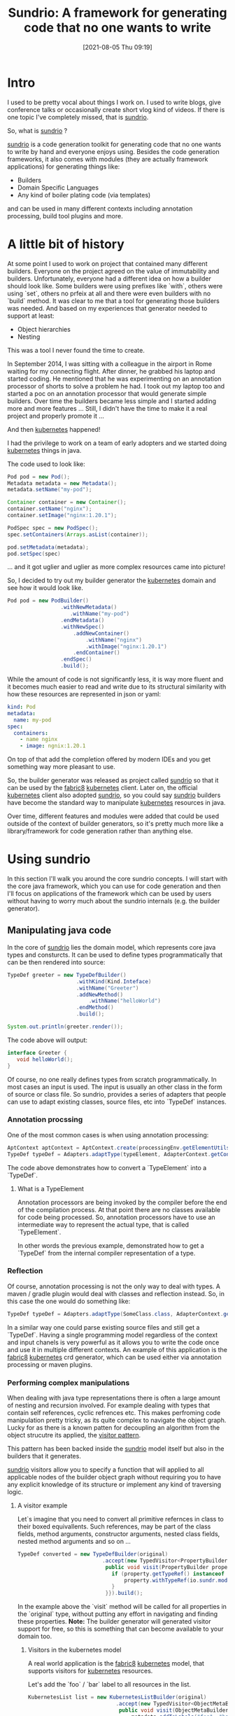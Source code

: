 #+BLOG: iocanel.com
#+POSTID: 655
#+DATE: [2021-08-05 Thu 09:19]
#+BLOG: iocanel.com
#+ORG2BLOG:
#+OPTIONS: toc:nil num:nil todo:nil pri:nil tags:nil ^:nil
#+TITLE: Sundrio: A framework for generating code that no one wants to write
#+DESCRIPTION: Short introduction to sundrio
#+CATEGORY: Development
#+TAGS: Java, Code generation

* Intro

  I used to be pretty vocal about things I work on. I used to write blogs, give conference talks or occasionally create short vlog kind of videos. If there is one topic I've completely missed, that is [[https://github.com/sundrio/sundrio][sundrio]].

  So, what is [[https://github.com/sundrio/sundrio][sundrio]] ? 

  [[https://github.com/sundrio/sundrio][sundrio]] is a code generation toolkit for generating code that no one wants to write by hand and everyone enjoys using.
  Besides the code generation frameworks, it also comes with modules (they are actually framework applications) for generating things like:
  
  - Builders
  - Domain Specific Languages
  - Any kind of boiler plating code (via templates)
   
  and can be used in many different contexts including annotation processing, build tool plugins and more.

* A little bit of history

  At some point I used to work on project that contained many different builders. Everyone on the project agreed on the value of immutability and builders. Unfortunately, everyone had a different idea on how a builder should look like.
  Some builders were using prefixes like `with`, others were using `set`, others no prfeix at all and there were even builders with no `build` method. It was clear to me that a tool for generating those builders was needed.
  And based on my experiences that generator needed to support at least:
  
  - Object hierarchies
  - Nesting

 This was a tool I never found the time to create.

 In September 2014, I was sitting with a colleague in the airport in Rome waiting for my connecting flight. After dinner, he grabbed his laptop and started coding. He mentioned that he was experimenting on an annotation processor of shorts to solve a problem he had.
 I took out my laptop too and started a poc on an annotation processor that would generate simple builders. Over time the builders became less simple and I started adding more and more features ...
 Still, I didn't have the time to make it a real project and properly promote it ...

 And then [[https://kubernetes.io][kubernetes]] happened!

 I had the privilege to work on a team of early adopters and we started doing [[https://kubernetes.io][kubernetes]] things in java.

 The code used to look like:

 #+begin_src java
   Pod pod = new Pod();
   Metadata metadata = new Metadata();
   metadata.setName("my-pod");

   Container container = new Container();
   container.setName("nginx");
   container.setImage("nginx:1.20.1");

   PodSpec spec = new PodSpec();
   spec.setContainers(Arrays.asList(container));

   pod.setMetadata(metadata);
   pod.setSpec(spec)
 #+end_src
 

 ... and it got uglier and uglier as more complex resources came into picture!

 So, I decided to try out my builder generator the [[https://kubernetes.io][kubernetes]] domain and see how it would look like.

 #+begin_src java
   Pod pod = new PodBuilder()
                    .withNewMetadata()
                       .withName("my-pod")
                    .endMetadata()
                    .withNewSpec()
                        .addNewContainer()
                            .withName("nginx")
                            .withImage("nginx:1.20.1")
                        .endContainer()
                    .endSpec()
                    .build();
 #+end_src
  
While the amount of code is not significantly less, it is way more fluent and it becomes much easier to read and write due to its structural similarity with how these resources are represented in json or yaml:

#+begin_src yaml
kind: Pod
metadata:
  name: my-pod
spec:
  containers:
    - name nginx
    - image: ngnix:1.20.1
#+end_src

On top of that add the completion offered by modern IDEs and you get something way more pleasant to use.

So, the builder generator was released as project called [[https://github.com/sundrio/sundrio][sundrio]] so that it can be used by the [[https://fabric8.io][fabric8]] [[https://kubernetes.io][kubernetes]] client.
Later on, the official [[https://kubernetes.io][kubernetes]] client also adopted [[https://github.com/sundrio/sundrio][sundrio]], so you could say [[https://github.com/sundrio/sundrio][sundrio]] builders have become the standard way to manipulate [[https://kubernetes.io][kubernetes]] resources in java.

Over time, different features and modules were added that could be used outside of the context of builder generators, so it's pretty much more like a library/framework for code generation rather than anything else.

* Using sundrio

In this section I'll walk you around the core sundrio concepts. I will start with the core java framework, which you can use for code generation and then I'll focus on applications of the framework which can be used by users
without having to worry much about the sundrio internals (e.g. the builder generator).

** Manipulating java code

  In the core of [[https://github.com/sundrio/sundrio][sundrio]] lies the domain model, which represents core java types and consturcts. It can be used to define types programmatically that can be then rendered into source:

  #+begin_src java
  TypeDef greeter = new TypeDefBuilder()
                        .withKind(Kind.Inteface)
                        .withName("Greeter")
                        .addNewMethod()
                            .withName("helloWorld")
                        .endMethod()
                        .build();
                        
  System.out.println(greeter.render());
  #+end_src

  The code above will output:

  #+begin_src java
   interface Greeter {
      void helloWorld();
   }
  #+end_src


  Of course, no one really defines types from scratch programmatically. In most cases an input is used. The input is usually an other class in the form of source or class file.
  So sundrio, provides a series of adapters that people can use to adapt existing classes, source files, etc into `TypeDef` instances.
  
*** Annotation procssing

   One of the most common cases is when using annotation processing:

   #+begin_src java
     AptContext aptContext = AptContext.create(processingEnv.getElementUtils(), processingEnv.getTypeUtils());
     TypeDef typeDef = Adapters.adaptType(typeElement, AdapterContext.getContext());
  #+end_src

  The code above demonstrates how to convert a `TypeElement` into a `TypeDef`.
 
**** What is a TypeElement

    Annotation processors are being invoked by the compiler before the end of the compilation process. At that point there are no classes available for code being processed.
    So, annotation processors have to use an intermediate way to represent the actual type, that is called `TypeElement`.

    In other words the previous example, demonstrated how to get a `TypeDef` from the internal compiler representation of a type.
  

*** Reflection

   Of course, annotation processing is not the only way to deal with types. A maven / gradle plugin would deal with classes and reflection instead.
   So, in this case the one would do something like:

   #+begin_src java
   TypeDef typeDef = Adapters.adaptType(SomeClass.class, AdapterContext.getContext());
   #+end_src
 
   In a similar way one could parse existing source files and still get a `TypeDef`. Having a single programming model regardless of the context and input chanels is very powerful as it allows you to write the code once and use it in multiple different contexts.
   An example of this application is the [[https://fabric8.io][fabric8]] [[https://kubernetes.io][kubernetes]] crd generator, which can be used either via annotation processing or maven plugins.
  
*** Performing complex manipulations

   When dealing with java type representations there is often a large amount of nesting and recursion involved. For example dealing with types that contain self references, cyclic refrences etc. This makes perfroming code manipulation pretty tricky, as its quite complex to navigate the object graph.
   Lucky for as there is a known patten for decoupling an algorithm from the object strucutre its applied, the [[https://en.wikipedia.org/wiki/Visitor_pattern][visitor pattern]].

   This pattern has been backed inside the [[https://github.com/sundrio/sundrio][sundrio]] model itself but also in the builders that it generates.

   [[https://github.com/sundrio/sundrio][sundrio]] visitors allow you to specify a function that will applied to all applicable nodes of the builder object graph without requiring you to have any explicit knowledge of its structure or implement any kind of traversing logic.

   
**** A visitor example

    Let`s imagine that you need to convert all primitive refernces in class to their boxed equivallents. Such references, may be part of the class fields, method arguments, constructor arguments, nested class fields, nested method arguments and so on ...

    #+begin_src java
      TypeDef converted = new TypeDefBuilder(original)
                                 .accept(new TypedVisitor<PropertyBuilder>() {
                                  public void visit(PropertyBuilder property) {
                                    if (property.getTypeRef() instanceof PrimitiveRef) {
                                        property.withTypeRef(io.sundr.model.utils.Types.box(property.getTypeRef()));
                                    }
                                  }}).build();
    #+end_src

   In the example above the `visit` method will be called for all properties in the `original` type, without putting any effort in navigating and finding these properties. 
   *Note:* The builder generator will generated visitor support for free, so this is something that can become available to your domain too.

   
***** Visitors in the kubernetes model

    A real world application is the [[https://fabric8.io][fabric8]] [[https://kubernetes.io][kubernetes]] model, that supports visitors for [[https://kubernetes.io][kubernetes]] resources.

    Let's add the `foo` / `bar` label to all resources in the list.

    #+begin_src java
      KubernetesList list = new KubernetesListBuilder(original)
                                  .accept(new TypedVisitor<ObjectMetaBuilder>() {
                                   public void visit(ObjectMetaBuilder metadata) {
                                       metadata.addToLabels("foo", "bar");
                                   }
                                 }).build();

    #+end_src

    The feature above has become the building block on top of which the [[https://github.com/dekorateio/dekorate][dekorate]] has been built ([[https://github.com/dekorateio/dekorate][dekorate]] is a collection of such visitors that are acompanied by an intuitive config mechanism that controlls their application, providing an easy to use [[https://kubernetes.io][kubernetes]] resource generation framework for java).


** Generating builders

   To generate builders for your application, you need to add:

   #+begin_src xml
     <dependency>
       <groupId>io.sundr</groupId>
       <artifactId>builder-annotations</artifactId>
       <version>0.50.0</version>
     </dependency>
   #+end_src

   And then add the annotation `@io.sundr.builders.annotations.Buildable` on the class you want to generate builders for.

   The generated builders will use the available constructors to determine which fields will be used by the builder, so if you have multiple non-empty constructors you can choose the constructor of choice by placing the `@Buildable` annotation on top of it.
   Otherwise you can just place it on top of the class.

   Did I say class? Well, the `@Buildalbe` annotations can be also placed on top of interfaces or records and it will work equally well. In the former case a pojo will generated to as an implementation for the interface. An additional annotation called `@Pojo` also existis that will give more control over the generated code.

   Below is how `@Buildable` would be used in a regular pojo.
   
   #+begin_src java
     @Buildable
     public class Person {
       private final String firstName;
       private final String lastName;
     
     
       public Person(String firstName, String lastName) {
         this.firstName;
         this.lastName;
       }
     
       public String getFirstname() {
        return this.firstName;
       }
     
       public String getLastname() {
         return this.lastName;
       }
     }
   #+end_src

   Things to remember regarding the fields exposed to the builder:

   - A non-empty constructor is required.
   - Getters are required.
       
   The generated builder could be used:

   #+begin_src java
     Person p = new PersonBuilder().withFirstName("John").withLastName("Doe").build();
   #+end_src

***  Using interfaces
   
   If `Person` was an interface instead:
   
   #+begin_src java
     @Buildalbe
     public interface Person {
       String getFirstName();
       String getLastName();
     }
   #+end_src

   This would trigger the generation of a class that would look like:

   #+begin_src java
     @Buildalbe
     public class DefaultPerson {

       private final String firstName;
       private final String lastName;
     
       public Person(String firstName, String lastName) {
         this.firstName;
         this.lastName;
       }
     
       public String getFirstname() {
        return this.firstName;
       }
     
       public String getLastname() {
         return this.lastName;
       }
     }
   #+end_src

   And of course in this case, the generated builder would be used:

   #+begin_src java
     Person p = new DefaultPersonBuilder().withFirstName("Jane").withLastName("Doe").build();
   #+end_src

***  Using records

    A couple of weeks ago records support has been added, that makes the following code possible:

    #+begin_src java
      @Buildable
      public record Person(String firstName, String lastName) {
      }
    #+end_src

    Which is the most copact of all and highly recommended if you are on jdk16+.
    The only downside with `records` is that they are represented by `final` classes and often `@Buildable` fun comes from inheritance ...

*** Using inheritance and nesting

    What happens when a `@Buidlable` annotated class extends another, or has a field of another?
    The generated builders will take into consideration the account hierarchy, for example:

    #+begin_src java
      @Buildable
      public class Student extends Person {
      
        private final Map<String, Integer> grades;
        private final Person guardian;
      
        public Student(String firstName, String lastName, Person guardian, Map<String, Integer> grades>) {
          super(firstName, String lastName);
          this.guardian = guardian;
          this.grades = grades;
        }
      
        public Person getGuardian() {
          return this.guardian;
        }
      
        public Map<String, Integer> getGrades() {
          return this.grades;
        }
      }
    #+end_src

    The generated builder could be used like:

    #+begin_src java
      Student s = new StudentBuilder().withFirstName("Junior").withLastName("Doe")
          .withNewGuardian()
            .withFirstName("Jane")
            .withLastName("Doe")
          .endGuardian()
          .addToGrades("Math", 100)
          .addToGrades("Physics", 100)
          .build();
    #+end_src


    Note that regular fields can be set using methods prefixed with the `with` keyword. When fields are `@Buildable` we get the option to directly access their build via the `withNew` perfix. The nested object is finally built when the matching `end` method is called.
    In other words the code above is equivalent to:

    #+begin_src java
      Student s = new StudentBuilder().withFirstName("Junior").withLastName("Doe")
          .withGuardian(new PersonBuilder()
            .withFirstName("Jane")
            .withLastName("Doe")
            .build())
          .addToGrades("Math", 100)
          .addToGrades("Physics", 100)
          .build();
    #+end_src

    I find that former example (the one that was using `withNew`) is more readable and more fluent.
   
** Using templates

  Sometimes, it might be easier to use a [[https://github.com/sundrio/sundrio][sundrio]] along with a template engine, like velocity or string template.

  Let's imagine that we want to write some code that creates a `Singleton` / `Holder` for a class:

  #+begin_src java
    TypeDef singleton = new TypeDefBuilder()
                              .withName(original.getName() + "Holder")
                              .addNewProperty()
                                 .withModifiers(Types.modifiersToInt(Modifier.PUBLIC, Modifier.STATIC))
                                 .withName("INSTNACE") 
                                 .withType(original.toReference())
                              .endProperty()
                              .addNewMethod()
                                 .withModifiers(Types.modifiersToInt(Modifier.PUBLIC, Modifier.STATIC))
                                 .withName("getInstance()")
                                 .withReturnType(original.toReference())
                                 .withBody()
                                   .addNewStringStatement("return INSTANCE != null ? INSTANCE : new " + original.getName() + "();")
                                 .endBody()
                              .endMethod()
  #+end_src
 
  While not ideal, the code above may feel a bit verbose and may would rather use template engine instead:

  #+begin_src java
    package ${model.packageName}
    
    public ${model.className}Holder {
      private static final ${model.toRefence()} INSTANCE;
    
      public static ${model.toRefence()} getInstance() {
        return INSTANCE != null ? INSTANCE : new ${model.toReference()}();
      }
    }
  #+end_src

  This can be streamlined by adding the template to your resources (say in a file called `holder.vm`) and then using `io.sundr.transform.annotations.TemplateTranformation` on your class:

  #+begin_src java
    @TemplateTransformation("/holder.vm")
    public class Context {
      //blah blah
    }
  #+end_src

  This requires two additonal dependencies:
  
   #+begin_src xml
     <dependency>
       <groupId>io.sundr</groupId>
       <artifactId>transform-annotations</artifactId>
       <version>0.50.0</version>
     </dependency>
   #+end_src

   and ...

    #+begin_src xml
      <dependency>
        <groupId>io.sundr</groupId>
        <artifactId>sundr-codegen-velocity</artifactId>
        <version>0.50.0</version>
      </dependency>
   #+end_src

   At the moment velocity and string template are supported as template engines. This example is using velocity. To convert it to string template one would have to just change the template (including the extension to `st`) and then add:
   

  #+begin_src xml
     <dependency>
       <groupId>io.sundr</groupId>
       <artifactId>sundr-codegen-st4</artifactId>
       <version>0.50.0</version>
     </dependency>
   #+end_src

  A generated class `ContextHolder` will be automatically generated for you.

* Future plans and thoughts

This blog post proved to be longer than I intially intended, so time to wrap up!

The project was recently refactored to address some of the technical dept but also to make it more modular and usable as a codegeneration framework.
If I find time, I intend to do some cleaning in the builder and dsl applications as well, but most importantly to provide non-annotation processing entrypoints to them.

Hope, it doesn't take me that long for my next post!

See ya!
